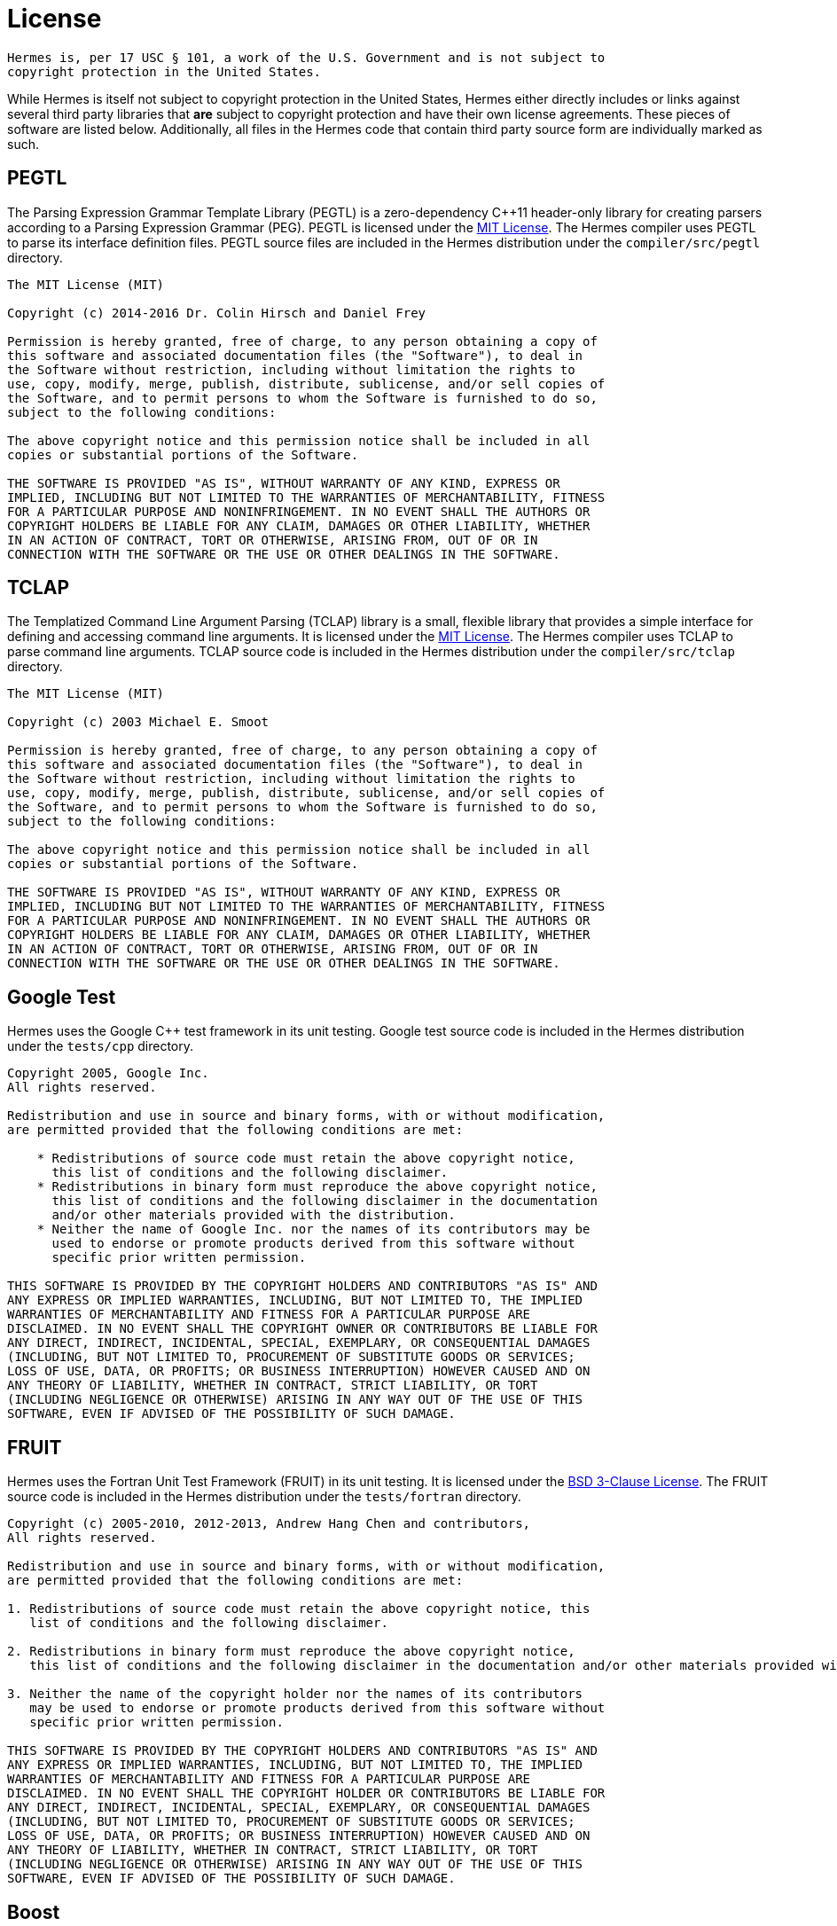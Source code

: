 = License
:boost-license: http://www.boost.org/LICENSE_1_0.txt[Boost Software License]
:bsd3-license: https://opensource.org/licenses/BSD-3-Clause[BSD 3-Clause License]
:lgpl-license: https://opensource.org/licenses/LGPL-3.0[LGPLv3 License]
:mit-license: https://opensource.org/licenses/MIT[MIT License]

....
Hermes is, per 17 USC § 101, a work of the U.S. Government and is not subject to
copyright protection in the United States.
....

While Hermes is itself not subject to copyright protection in the United States,
Hermes either directly includes or links against several third party libraries
that *are* subject to copyright protection and have their own license
agreements.  These pieces of software are listed below.  Additionally, all files
in the Hermes code that contain third party source form are individually marked
as such.


== PEGTL

The Parsing Expression Grammar Template Library (PEGTL) is a zero-dependency
C++11 header-only library for creating parsers according to a Parsing
Expression Grammar (PEG).  PEGTL is licensed under the {mit-license}.  The
Hermes compiler uses PEGTL to parse its interface definition files.  PEGTL
source files are included in the Hermes distribution under the
`compiler/src/pegtl` directory.

....
The MIT License (MIT)

Copyright (c) 2014-2016 Dr. Colin Hirsch and Daniel Frey

Permission is hereby granted, free of charge, to any person obtaining a copy of
this software and associated documentation files (the "Software"), to deal in
the Software without restriction, including without limitation the rights to
use, copy, modify, merge, publish, distribute, sublicense, and/or sell copies of
the Software, and to permit persons to whom the Software is furnished to do so,
subject to the following conditions:

The above copyright notice and this permission notice shall be included in all
copies or substantial portions of the Software.

THE SOFTWARE IS PROVIDED "AS IS", WITHOUT WARRANTY OF ANY KIND, EXPRESS OR
IMPLIED, INCLUDING BUT NOT LIMITED TO THE WARRANTIES OF MERCHANTABILITY, FITNESS
FOR A PARTICULAR PURPOSE AND NONINFRINGEMENT. IN NO EVENT SHALL THE AUTHORS OR
COPYRIGHT HOLDERS BE LIABLE FOR ANY CLAIM, DAMAGES OR OTHER LIABILITY, WHETHER
IN AN ACTION OF CONTRACT, TORT OR OTHERWISE, ARISING FROM, OUT OF OR IN
CONNECTION WITH THE SOFTWARE OR THE USE OR OTHER DEALINGS IN THE SOFTWARE.
....


== TCLAP

The Templatized Command Line Argument Parsing (TCLAP) library is a small,
flexible library that provides a simple interface for defining and accessing
command line arguments.  It is licensed under the {mit-license}.  The Hermes
compiler uses TCLAP to parse command line arguments.  TCLAP source code is
included in the Hermes distribution under the `compiler/src/tclap` directory.

....
The MIT License (MIT)

Copyright (c) 2003 Michael E. Smoot

Permission is hereby granted, free of charge, to any person obtaining a copy of
this software and associated documentation files (the "Software"), to deal in
the Software without restriction, including without limitation the rights to
use, copy, modify, merge, publish, distribute, sublicense, and/or sell copies of
the Software, and to permit persons to whom the Software is furnished to do so,
subject to the following conditions:

The above copyright notice and this permission notice shall be included in all
copies or substantial portions of the Software.

THE SOFTWARE IS PROVIDED "AS IS", WITHOUT WARRANTY OF ANY KIND, EXPRESS OR
IMPLIED, INCLUDING BUT NOT LIMITED TO THE WARRANTIES OF MERCHANTABILITY, FITNESS
FOR A PARTICULAR PURPOSE AND NONINFRINGEMENT. IN NO EVENT SHALL THE AUTHORS OR
COPYRIGHT HOLDERS BE LIABLE FOR ANY CLAIM, DAMAGES OR OTHER LIABILITY, WHETHER
IN AN ACTION OF CONTRACT, TORT OR OTHERWISE, ARISING FROM, OUT OF OR IN
CONNECTION WITH THE SOFTWARE OR THE USE OR OTHER DEALINGS IN THE SOFTWARE.
....


== Google Test

Hermes uses the Google C++ test framework in its unit testing.  Google test
source code is included in the Hermes distribution under the `tests/cpp`
directory.

....
Copyright 2005, Google Inc.
All rights reserved.

Redistribution and use in source and binary forms, with or without modification,
are permitted provided that the following conditions are met:

    * Redistributions of source code must retain the above copyright notice,
      this list of conditions and the following disclaimer.
    * Redistributions in binary form must reproduce the above copyright notice,
      this list of conditions and the following disclaimer in the documentation
      and/or other materials provided with the distribution.
    * Neither the name of Google Inc. nor the names of its contributors may be
      used to endorse or promote products derived from this software without
      specific prior written permission.

THIS SOFTWARE IS PROVIDED BY THE COPYRIGHT HOLDERS AND CONTRIBUTORS "AS IS" AND
ANY EXPRESS OR IMPLIED WARRANTIES, INCLUDING, BUT NOT LIMITED TO, THE IMPLIED
WARRANTIES OF MERCHANTABILITY AND FITNESS FOR A PARTICULAR PURPOSE ARE
DISCLAIMED. IN NO EVENT SHALL THE COPYRIGHT OWNER OR CONTRIBUTORS BE LIABLE FOR
ANY DIRECT, INDIRECT, INCIDENTAL, SPECIAL, EXEMPLARY, OR CONSEQUENTIAL DAMAGES
(INCLUDING, BUT NOT LIMITED TO, PROCUREMENT OF SUBSTITUTE GOODS OR SERVICES;
LOSS OF USE, DATA, OR PROFITS; OR BUSINESS INTERRUPTION) HOWEVER CAUSED AND ON
ANY THEORY OF LIABILITY, WHETHER IN CONTRACT, STRICT LIABILITY, OR TORT
(INCLUDING NEGLIGENCE OR OTHERWISE) ARISING IN ANY WAY OUT OF THE USE OF THIS
SOFTWARE, EVEN IF ADVISED OF THE POSSIBILITY OF SUCH DAMAGE.
....


== FRUIT

Hermes uses the Fortran Unit Test Framework (FRUIT) in its unit testing.  It is
licensed under the {bsd3-license}.  The FRUIT source code is included in the
Hermes distribution under the `tests/fortran` directory.

....
Copyright (c) 2005-2010, 2012-2013, Andrew Hang Chen and contributors,
All rights reserved.

Redistribution and use in source and binary forms, with or without modification,
are permitted provided that the following conditions are met:

1. Redistributions of source code must retain the above copyright notice, this
   list of conditions and the following disclaimer.

2. Redistributions in binary form must reproduce the above copyright notice,
   this list of conditions and the following disclaimer in the documentation and/or other materials provided with the distribution.

3. Neither the name of the copyright holder nor the names of its contributors
   may be used to endorse or promote products derived from this software without
   specific prior written permission.

THIS SOFTWARE IS PROVIDED BY THE COPYRIGHT HOLDERS AND CONTRIBUTORS "AS IS" AND
ANY EXPRESS OR IMPLIED WARRANTIES, INCLUDING, BUT NOT LIMITED TO, THE IMPLIED
WARRANTIES OF MERCHANTABILITY AND FITNESS FOR A PARTICULAR PURPOSE ARE
DISCLAIMED. IN NO EVENT SHALL THE COPYRIGHT HOLDER OR CONTRIBUTORS BE LIABLE FOR
ANY DIRECT, INDIRECT, INCIDENTAL, SPECIAL, EXEMPLARY, OR CONSEQUENTIAL DAMAGES
(INCLUDING, BUT NOT LIMITED TO, PROCUREMENT OF SUBSTITUTE GOODS OR SERVICES;
LOSS OF USE, DATA, OR PROFITS; OR BUSINESS INTERRUPTION) HOWEVER CAUSED AND ON
ANY THEORY OF LIABILITY, WHETHER IN CONTRACT, STRICT LIABILITY, OR TORT
(INCLUDING NEGLIGENCE OR OTHERWISE) ARISING IN ANY WAY OUT OF THE USE OF THIS
SOFTWARE, EVEN IF ADVISED OF THE POSSIBILITY OF SUCH DAMAGE.
....


== Boost

Boost provides free peer-reviewed portable C++ source libraries.  The Hermes
compiler uses the Boost optional and variant libraries.  Boost is licensed
under the {boost-license}.

....
Boost Software License - Version 1.0 - August 17th, 2003

Permission is hereby granted, free of charge, to any person or organization
obtaining a copy of the software and accompanying documentation covered by this
license (the "Software") to use, reproduce, display, distribute, execute, and
transmit the Software, and to prepare derivative works of the Software, and to
permit third-parties to whom the Software is furnished to do so, all subject to
the following:

The copyright notices in the Software and this entire statement, including the
above license grant, this restriction and the following disclaimer, must be
included in all copies of the Software, in whole or in part, and all derivative
works of the Software, unless such copies or derivative works are solely in the
form of machine-executable object code generated by a source language
processor.

THE SOFTWARE IS PROVIDED "AS IS", WITHOUT WARRANTY OF ANY KIND, EXPRESS OR
IMPLIED, INCLUDING BUT NOT LIMITED TO THE WARRANTIES OF MERCHANTABILITY, FITNESS
FOR A PARTICULAR PURPOSE, TITLE AND NON-INFRINGEMENT. IN NO EVENT SHALL THE
COPYRIGHT HOLDERS OR ANYONE DISTRIBUTING THE SOFTWARE BE LIABLE FOR ANY DAMAGES
OR OTHER LIABILITY, WHETHER IN CONTRACT, TORT OR OTHERWISE, ARISING FROM, OUT OF
OR IN CONNECTION WITH THE SOFTWARE OR THE USE OR OTHER DEALINGS IN THE SOFTWARE.
....


== ØMQ

ØMQ is a community of projects focused on decentralized messaging and computing.
Hermes links against the core libzmq engine for interprocess communication.  It
is licensed under the {lgpl-license}.

....
libzmq is free software; you can redistribute it and/or modify it under the
terms of the GNU Lesser General Public License (LGPL) as published by the
Free Software Foundation; either version 3 of the License, or (at your option)
any later version.

As a special exception, the Contributors give you permission to link this
library with independent modules to produce an executable, regardless of the
license terms of these independent modules, and to copy and distribute the
resulting executable under terms of your choice, provided that you also meet,
for each linked independent module, the terms and conditions of the license of
that module. An independent module is a module which is not derived from or
based on this library. If you modify this library, you must extend this
exception to your version of the library.

libzmq is distributed in the hope that it will be useful, but WITHOUT ANY
WARRANTY; without even the implied warranty of MERCHANTABILITY or FITNESS FOR A
PARTICULAR PURPOSE. See the GNU Lesser General Public License for more details.
....
